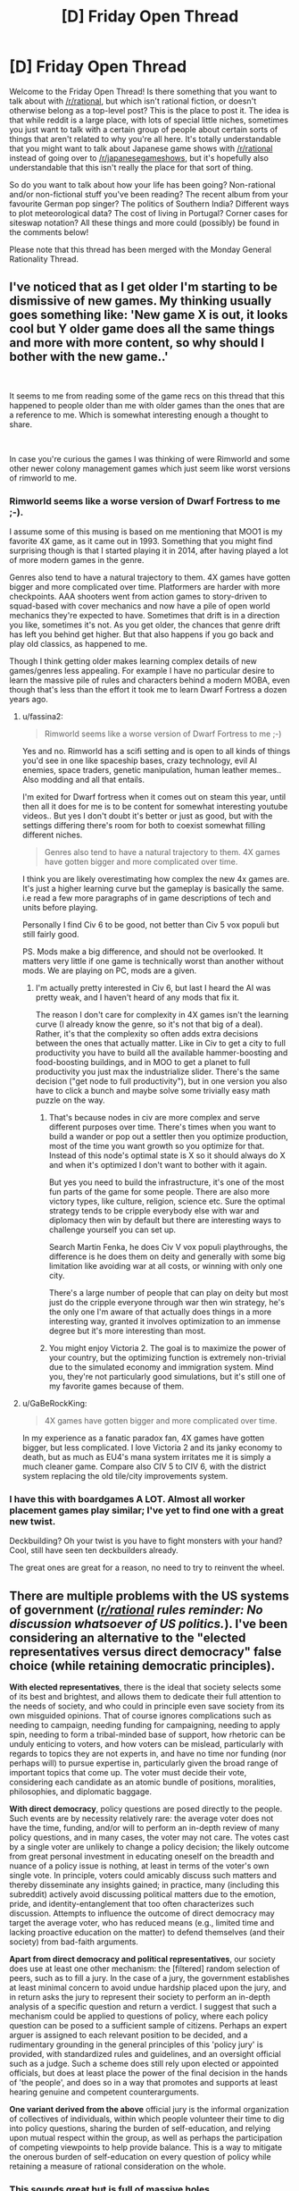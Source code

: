 #+TITLE: [D] Friday Open Thread

* [D] Friday Open Thread
:PROPERTIES:
:Author: AutoModerator
:Score: 15
:DateUnix: 1593788742.0
:DateShort: 2020-Jul-03
:END:
Welcome to the Friday Open Thread! Is there something that you want to talk about with [[/r/rational]], but which isn't rational fiction, or doesn't otherwise belong as a top-level post? This is the place to post it. The idea is that while reddit is a large place, with lots of special little niches, sometimes you just want to talk with a certain group of people about certain sorts of things that aren't related to why you're all here. It's totally understandable that you might want to talk about Japanese game shows with [[/r/rational]] instead of going over to [[/r/japanesegameshows]], but it's hopefully also understandable that this isn't really the place for that sort of thing.

So do you want to talk about how your life has been going? Non-rational and/or non-fictional stuff you've been reading? The recent album from your favourite German pop singer? The politics of Southern India? Different ways to plot meteorological data? The cost of living in Portugal? Corner cases for siteswap notation? All these things and more could (possibly) be found in the comments below!

Please note that this thread has been merged with the Monday General Rationality Thread.


** I've noticed that as I get older I'm starting to be dismissive of new games. My thinking usually goes something like: 'New game X is out, it looks cool but Y older game does all the same things and more with more content, so why should I bother with the new game..'

​

It seems to me from reading some of the game recs on this thread that this happened to people older than me with older games than the ones that are a reference to me. Which is somewhat interesting enough a thought to share.

​

In case you're curious the games I was thinking of were Rimworld and some other newer colony management games which just seem like worst versions of rimworld to me.
:PROPERTIES:
:Author: fassina2
:Score: 11
:DateUnix: 1593815612.0
:DateShort: 2020-Jul-04
:END:

*** Rimworld seems like a worse version of Dwarf Fortress to me ;-).

I assume some of this musing is based on me mentioning that MOO1 is my favorite 4X game, as it came out in 1993. Something that you might find surprising though is that I started playing it in 2014, after having played a lot of more modern games in the genre.

Genres also tend to have a natural trajectory to them. 4X games have gotten bigger and more complicated over time. Platformers are harder with more checkpoints. AAA shooters went from action games to story-driven to squad-based with cover mechanics and now have a pile of open world mechanics they're expected to have. Sometimes that drift is in a direction you like, sometimes it's not. As you get older, the chances that genre drift has left you behind get higher. But that also happens if you go back and play old classics, as happened to me.

Though I think getting older makes learning complex details of new games/genres less appealing. For example I have no particular desire to learn the massive pile of rules and characters behind a modern MOBA, even though that's less than the effort it took me to learn Dwarf Fortress a dozen years ago.
:PROPERTIES:
:Author: jtolmar
:Score: 7
:DateUnix: 1593826527.0
:DateShort: 2020-Jul-04
:END:

**** u/fassina2:
#+begin_quote
  Rimworld seems like a worse version of Dwarf Fortress to me ;-)
#+end_quote

Yes and no. Rimworld has a scifi setting and is open to all kinds of things you'd see in one like spaceship bases, crazy technology, evil AI enemies, space traders, genetic manipulation, human leather memes.. Also modding and all that entails.

I'm exited for Dwarf fortress when it comes out on steam this year, until then all it does for me is to be content for somewhat interesting youtube videos.. But yes I don't doubt it's better or just as good, but with the settings differing there's room for both to coexist somewhat filling different niches.

#+begin_quote
  Genres also tend to have a natural trajectory to them. 4X games have gotten bigger and more complicated over time.
#+end_quote

I think you are likely overestimating how complex the new 4x games are. It's just a higher learning curve but the gameplay is basically the same. i.e read a few more paragraphs of in game descriptions of tech and units before playing.

Personally I find Civ 6 to be good, not better than Civ 5 vox populi but still fairly good.

PS. Mods make a big difference, and should not be overlooked. It matters very little if one game is technically worst than another without mods. We are playing on PC, mods are a given.
:PROPERTIES:
:Author: fassina2
:Score: 4
:DateUnix: 1593827987.0
:DateShort: 2020-Jul-04
:END:

***** I'm actually pretty interested in Civ 6, but last I heard the AI was pretty weak, and I haven't heard of any mods that fix it.

The reason I don't care for complexity in 4X games isn't the learning curve (I already know the genre, so it's not that big of a deal). Rather, it's that the complexity so often adds extra decisions between the ones that actually matter. Like in Civ to get a city to full productivity you have to build all the available hammer-boosting and food-boosting buildings, and in MOO to get a planet to full productivity you just max the industrialize slider. There's the same decision ("get node to full productivity"), but in one version you also have to click a bunch and maybe solve some trivially easy math puzzle on the way.
:PROPERTIES:
:Author: jtolmar
:Score: 2
:DateUnix: 1593829044.0
:DateShort: 2020-Jul-04
:END:

****** That's because nodes in civ are more complex and serve different purposes over time. There's times when you want to build a wander or pop out a settler then you optimize production, most of the time you want growth so you optimize for that. Instead of this node's optimal state is X so it should always do X and when it's optimized I don't want to bother with it again.

But yes you need to build the infrastructure, it's one of the most fun parts of the game for some people. There are also more victory types, like culture, religion, science etc. Sure the optimal strategy tends to be cripple everybody else with war and diplomacy then win by default but there are interesting ways to challenge yourself you can set up.

Search Martin Fenka, he does Civ V vox populi playthroughs, the difference is he does them on deity and generally with some big limitation like avoiding war at all costs, or winning with only one city.

There's a large number of people that can play on deity but most just do the cripple everyone through war then win strategy, he's the only one I'm aware of that actually does things in a more interesting way, granted it involves optimization to an immense degree but it's more interesting than most.
:PROPERTIES:
:Author: fassina2
:Score: 2
:DateUnix: 1593830063.0
:DateShort: 2020-Jul-04
:END:


****** You might enjoy Victoria 2. The goal is to maximize the power of your country, but the optimizing function is extremely non-trivial due to the simulated economy and immigration system. Mind you, they're not particularly good simulations, but it's still one of my favorite games because of them.
:PROPERTIES:
:Author: GaBeRockKing
:Score: 1
:DateUnix: 1593992499.0
:DateShort: 2020-Jul-06
:END:


**** u/GaBeRockKing:
#+begin_quote
  4X games have gotten bigger and more complicated over time.
#+end_quote

In my experience as a fanatic paradox fan, 4X games have gotten bigger, but less complicated. I love Victoria 2 and its janky economy to death, but as much as EU4's mana system irritates me it is simply a much cleaner game. Compare also CIV 5 to CIV 6, with the district system replacing the old tile/city improvements system.
:PROPERTIES:
:Author: GaBeRockKing
:Score: 3
:DateUnix: 1593992412.0
:DateShort: 2020-Jul-06
:END:


*** I have this with boardgames A LOT. Almost all worker placement games play similar; I've yet to find one with a great new twist.

Deckbuilding? Oh your twist is you have to fight monsters with your hand? Cool, still have seen ten deckbuilders already.

The great ones are great for a reason, no need to try to reinvent the wheel.
:PROPERTIES:
:Author: SvalbardCaretaker
:Score: 6
:DateUnix: 1593849242.0
:DateShort: 2020-Jul-04
:END:


** There are multiple problems with the US systems of government (/[[/r/rational][r/rational]] rules reminder: No discussion whatsoever of US politics./). I've been considering an alternative to the "elected representatives versus direct democracy" false choice (while retaining democratic principles).

*With elected representatives*, there is the ideal that society selects some of its best and brightest, and allows them to dedicate their full attention to the needs of society, and who could in principle even save society from its own misguided opinions. That of course ignores complications such as needing to campaign, needing funding for campaigning, needing to apply spin, needing to form a tribal-minded base of support, how rhetoric can be unduly enticing to voters, and how voters can be mislead, particularly with regards to topics they are not experts in, and have no time nor funding (nor perhaps will) to pursue expertise in, particularly given the broad range of important topics that come up. The voter must decide their vote, considering each candidate as an atomic bundle of positions, moralities, philosophies, and diplomatic baggage.

*With direct democracy*, policy questions are posed directly to the people. Such events are by necessity relatively rare: the average voter does not have the time, funding, and/or will to perform an in-depth review of many policy questions, and in many cases, the voter may not care. The votes cast by a single voter are unlikely to change a policy decision; the likely outcome from great personal investment in educating oneself on the breadth and nuance of a policy issue is nothing, at least in terms of the voter's own single vote. In principle, voters could amicably discuss such matters and thereby disseminate any insights gained; in practice, many (including this subreddit) actively avoid discussing political matters due to the emotion, pride, and identity-entanglement that too often characterizes such discussion. Attempts to influence the outcome of direct democracy may target the average voter, who has reduced means (e.g., limited time and lacking proactive education on the matter) to defend themselves (and their society) from bad-faith arguments.

*Apart from direct democracy and political representatives*, our society does use at least one other mechanism: the [filtered] random selection of peers, such as to fill a jury. In the case of a jury, the government establishes at least minimal concern to avoid undue hardship placed upon the jury, and in return asks the jury to represent their society to perform an in-depth analysis of a specific question and return a verdict. I suggest that such a mechanism could be applied to questions of policy, where each policy question can be posed to a sufficient sample of citizens. Perhaps an expert arguer is assigned to each relevant position to be decided, and a rudimentary grounding in the general principles of this 'policy jury' is provided, with standardized rules and guidelines, and an oversight official such as a judge. Such a scheme does still rely upon elected or appointed officials, but does at least place the power of the final decision in the hands of 'the people', and does so in a way that promotes and supports at least hearing genuine and competent counterarguments.

*One variant derived from the above* official jury is the informal organization of collectives of individuals, within which people volunteer their time to dig into policy questions, sharing the burden of self-education, and relying upon mutual respect within the group, as well as perhaps the participation of competing viewpoints to help provide balance. This is a way to mitigate the onerous burden of self-education on every question of policy while retaining a measure of rational consideration on the whole.
:PROPERTIES:
:Author: mainaki
:Score: 6
:DateUnix: 1593796549.0
:DateShort: 2020-Jul-03
:END:

*** This sounds great but is full of massive holes.

1. The biggest problem is who decides what the issues are and how to frame them. That takes expertise, and without representation there is no check on their power. You wave away framing issues even though a massive amount of our political computing power goes to this and exactly this problem.
2. Who appoints the issue judge? Who assigns the "expert arguer?" Is the effectiveness of these experts measured? By who? If your answer is "by computers," that just gives enormous power to the people who write the algorithms.
3. You're assuming jury selection is fair. Juries lay both harsher criminal penalties than judges, and generally less concerned with issues of rights.
4. Random selection means that inevitably some issues will wind up with vastly irregular views on issues. For instance, it's entirely possible that a group tasked with overseeing our nations infrastructure could fill with train fanatics who decided to end highways.
5. Who safeguards the system to prevent from tampering?
6. Some issues are impossible for the vast majority of non-specialists to research. How many people understand the difference between Neo-Keynesian Economics, MMT, and Supply Side?

Even if all the mechanisms worked out right, without people seizing power (which it wouldn't) all the money and influence would just move to the fourth estate.

​

Variant: Having voluntary issue selection means that only fanatics and people with a financial stake in each issue will engage with the issue. Think the SLS rocket. (This is how congressional committees work.)
:PROPERTIES:
:Author: somerando11
:Score: 8
:DateUnix: 1593818383.0
:DateShort: 2020-Jul-04
:END:


*** I don't actually think any of the issues in the current system are solved through the adoption of a policy jury. Either the jury is truly random, in which case you end up with roughly the same result as you would have in a direct democracy, or the filtering ends up becoming a political question that dominates the eventual outcome. I think the latter is most likely. You'd simply see a new version of the concept of [[https://en.wikipedia.org/wiki/Regulatory_capture][regulatory capture]] occur with these juries.

Additionally, I would argue that our current system is fairly close to a jury system in some regards, and that that is the reason for some of it's flaws. Essentially, members of congress often don't have the time or inclination to become experts themselves, so they are instead governed by the position relevant stakeholders bring to them. Naturally, corporations and other organized entities have an outsized capacity to bring coherent ideas to congresspeople in format that they can easily implement (up to corporations literally writing the legislation that will be implemented to regulate them). A policy jury would fall afoul of the same problem, where the corporations with the biggest stake in the issue would exercise significant control over the outcome by consulting for the people ostensibly making the decisions.
:PROPERTIES:
:Author: ExiledQuixoticMage
:Score: 6
:DateUnix: 1593805625.0
:DateShort: 2020-Jul-04
:END:

**** I think there are two key differences.

1. A truly random policy jury can focus (is focused) on the specific issue in a way that a full-direct-democracy voter does not. We do no decide court verdicts based upon popular opinion, even in well-known cases. Take for example, the McDonald's 'hot coffee' suit, where McDonalds spent money on a propaganda campaign to the point where some people believe the lawsuit was frivolous, when in fact it was a case of severe and permanent bodily harm that came after multiple warnings about the literally hazardous temperature of the coffee that was being served, and a refusal on McDonald's part to settle for even the mere medical costs.
2. Another issue I have with the current state of US government is how money is allowed to flow into political campaigns. Corporations are treated as individuals, and money can by speech, so corporations can for example contribute to organizations to buy ads in support not of candidates but of positions espoused by candidates. These groups are disallowed from coordinating with campaigns, but it is my position that such large sums of money would not be put out there if they did not have an effect on our democracy. There are of course other issues (and rules, effective or not) with campaign donations, solicitations, gifts of jobs, or other favors or favorable trades. I will not pass judgement here on this, but I will bring it up as an example: there were concerns that speaking fees given to a politician may have been a form of transfer of wealth; or at least that there is the potential for the abuse of such a system. Or, setting aside the question of whether politicians can be corrupted in such ways, there is the point again that contributions (etc) would not be made if they had no effect: It is possible to corrupt a political system without corrupting or even influencing any single politician or official, by causing favorable individuals to hold power.

That said, yes, there are holes in the policy jury scheme, including extortion, bribery, blackmail, broad propaganda campaigns, specific propaganda campaigns, propaganda intended to inoculate potential jury members in advance against rational argument (e.g., steeping in emotion, and glorifying pre-commitment, faith in one's position, cynicism, etc). This is countered (to the extent achievable) by whatever appropriate safeguards and watchdogs are applied, along with the exposure of the jury to the specific 'expert arguers' assigned to argue each position -- much like a jury trial with a prosecution and defense representation (with, ideally, an impartial judge presiding).
:PROPERTIES:
:Author: mainaki
:Score: 1
:DateUnix: 1593809543.0
:DateShort: 2020-Jul-04
:END:


*** An optimal government system would heavily weigh long term optimization over short term gains. I don't think most people are capable of thinking in that manner.

​

What we'd likely see is something akin to what we already have, with policy heavily focusing on short term gains, but instead of it being caused by the need for re election it'd be caused by the natural human tendencies to focus on the short term at the cost of the long term.

​

There are humans capable of this kind of thinking, but they are not the majority or even a significant percentage of the population. Which means most democratic systems will tend to be sub optimal.

​

What we need is something better, probably AI and algorithms with heavy human oversight rather than relying on our flawed brains.
:PROPERTIES:
:Author: fassina2
:Score: 4
:DateUnix: 1593811980.0
:DateShort: 2020-Jul-04
:END:

**** The opposite thought had occurred to me. I suspected specialized AI (or other productivity technology) would increasingly encroach upon jobs currently performed by humans. This could in principle lead to continued growth of "the economy", while employing fewer people. That frees up humans to pursue or be employed in civic duties such as education and self-governance. There might be some marriage of concepts like universal basic income, jobs programs, and mandatory service -- all pointing in the direction of civic service. The policy jury concept along this broader notion of 'civic service' is intended to raise the bar for human thought, both generally, and in specific application within these juries. However, I could only speculate about its effectiveness. And, granted, you could push for more civic education without the juries.

I'm not sure that current AI is ready to be thrown at the problem of governance, except perhaps in very narrow, well-defined roles. Hypothetically, if you have a friendly and capable AI-based government, it is presumed or even defined to be superior to a human-based government system. But I would have concerns about the philosophical and ethical alignment of a dominant AI entity. Not leastwise, there are multiple world leaders who I would not like to see defining objectives for a powerful AI.
:PROPERTIES:
:Author: mainaki
:Score: 1
:DateUnix: 1593818675.0
:DateShort: 2020-Jul-04
:END:

***** It doesn't need to be a proper AI, just an algorithm to sort policies that gets built upon over time.

​

For instance, we input potential policies with weights given to them based on several factors like short and long term benefits, cost, effectiveness, difficulty to apply and enact etc. We employ capable individuals to rate these factors for each policy and they all input their own numbers that end up averaged out when imputed into the program.

​

Then the program sorts the most optimal potential policies in order based on the weights we set for each of those factors.

​

With that we have policies we can enact in optimal order that are weighted upon and account for several factors we deem important without needing any tribal or emotional involvement on our part and avoid a lot of the problems we currently face.
:PROPERTIES:
:Author: fassina2
:Score: 0
:DateUnix: 1593820414.0
:DateShort: 2020-Jul-04
:END:

****** That requires a lot of trust in the people determining the weights, and personally I don't trust that we can't accurately measure or predict the positive effect of social policies.

I could see a corporation/start-up trying this method out though.
:PROPERTIES:
:Score: 2
:DateUnix: 1593830111.0
:DateShort: 2020-Jul-04
:END:

******* u/fassina2:
#+begin_quote
  That requires a lot of trust in the people determining the weights, and personally I don't trust that we can't accurately measure or predict the positive effect of social policies.
#+end_quote

The problems you state apply to our current system equally, mine just avoids other issues. Also most things can be measured, simulations can be run, and nothing is 100% accurate.

What we can do is make things better gradually, pretty much everybody agrees that the tribalism and short term focus are big issues. If we can fix those that's already a huge step forward.

There's no way of avoiding the trust issue either, you can move it around but it will never go away without removing humans from the process entirely.
:PROPERTIES:
:Author: fassina2
:Score: 1
:DateUnix: 1593831123.0
:DateShort: 2020-Jul-04
:END:


*** There actually exists an organization based on the "political jury" principle. [[https://www.newdemocracy.com.au/principles/]]

A jury seems great at addressing tough problems that require unpopular decisions (like raising taxes). They don't have to worry about being reelected.
:PROPERTIES:
:Author: Silphendio
:Score: 3
:DateUnix: 1593837206.0
:DateShort: 2020-Jul-04
:END:

**** u/mainaki:
#+begin_quote
  We will operate a deliberative process with approximately 50 randomly-selected members of the community who will meet 6 times between August and November to produce recommendations that will be handed unedited to the Lord Mayor for a direct response.

  Invitations have been sent to 15,000 random households, as the City of Sydney seeks 50 everyday people to take part in a citizens' jury that will help shape the future of Sydney to 2050.

  The Foundation is often commissioned to assist governments and others on public engagement projects. We are fortunate and grateful to our clients for this revenue producing work. The projects are budgeted on a cost recovery basis [...] In most years, there is an operating shortfall, which is underwritten by an annual contribution (from The Anita and Luca Belgiorno-Nettis Family Foundation) ranging from $70,000 to $200,000.
#+end_quote

The random selection from a pool of those who respond to invitations does risk self-selection bias. But I find this model interesting particularly in that it appears to be actively operating, at least on a limited scale, even if only providing input to existing government in a non-binding capacity.
:PROPERTIES:
:Author: mainaki
:Score: 2
:DateUnix: 1593879366.0
:DateShort: 2020-Jul-04
:END:


*** You might find this site about 'Citizen's Assemblies' in the UK to be quite interesting: [[https://citizensassembly.co.uk/]]
:PROPERTIES:
:Author: DakeyrasWrites
:Score: 3
:DateUnix: 1594026360.0
:DateShort: 2020-Jul-06
:END:


*** I was actually playing with some similar ideas a few years ago! Specifically I was thinking about the difference between polls and direct democracy after the Brexit vote. If a poll can predict the result within an acceptable degree of accuracy, why not just do the poll? And what actually is the percent error on a referendum (would the extremely close Brexit vote have been different if it happened a day earlier or later)?

Decision by randomly sampled poll is quite similar to decision by jury. I didn't think of actually electing that jury into a working group and having them research until they could come up with policy, though (which is a very interesting idea btw). My thoughts at the time were more based on using permanent organizations of experts. I think I like your version better.

In case it's interesting to folks, the toy model I was thinking of four years ago was to divide political questions into two categories - values judgements and policy questions. Values judgements (how much inequality is allowable? retribution vs crime reduction? whose rights get protected?) are determined by routine random poll (conducting and communicating the results of polls is one of the branches of government). The goal of policy is to produce outcomes according to these values. The policy branch of the government produces pilot programs with measurable impacts, tries them, and expands the ones that succeed. Both are kept in check by the possibility of a vote of no confidence leading to a replacement of the leadership.
:PROPERTIES:
:Author: jtolmar
:Score: 2
:DateUnix: 1593799448.0
:DateShort: 2020-Jul-03
:END:


*** We have the resources now to use a hybrid system. For instance, we could do direct democracy through blockchain voting (starting up a new blockchain architecture every so often to prevent the calculation lag BTC now faces) for big picture direction questions like, "Do we go to war" or, "Do we invest heavily in anti-aging medical research." Then, we could have people with degrees in relevant fields be making decisions about how resources are distributed within their fields. Ideally, this means only experts are ever deciding important things like how best to handle climate change, and everyone else handles things which they are actually qualified to.
:PROPERTIES:
:Author: Frommerman
:Score: 2
:DateUnix: 1593800346.0
:DateShort: 2020-Jul-03
:END:

**** What problem does blockchain solve here?
:PROPERTIES:
:Author: jtolmar
:Score: 3
:DateUnix: 1593804228.0
:DateShort: 2020-Jul-03
:END:

***** If you use a physical token (embedded in an ID card, for instance) to distribute unique virtual objects which unlock voting, you could use existing technology and infrastructure to build a secure online voting system. You log in by swiping your card near any device with both bluetooth (I'm not sure if bluetooth is the best way to do this, but any similar short-range physical object scanning tech would work) and internet connectivity, and the only way to "steal" your token is by stealing your ID card. Laws prohibiting any other system from using the physical token to verify identity would minimize the economic risks of identity theft through such a system, as all you would lose is your votes (which could be handled through existing anti-voter fraud mechanisms). It wouldn't be worth it to try such fraud en-masse because you would need to steal so many physical tokens to make it happen. Someone could hypothetically hijack the physical token production facility, but if that happens your democracy has far deeper problems anyway.

Blockchain is used as an example of a system which is self-auditing and creates unique digital objects which cannot be cracked even with NSA-level computing power (assuming they don't have any quantum computers, which I think is unlikely). The addition of physical tokens means there is exactly one object in the world which can unlock any given voter account, which must be physically stolen in order to steal the vote. I think that covers most of the major concerns with online voting.
:PROPERTIES:
:Author: Frommerman
:Score: 1
:DateUnix: 1593809079.0
:DateShort: 2020-Jul-04
:END:

****** Except that you get all those same advantages with public key signing, without needing the horrendously inefficient mining process. If you have a known set of trusted groups to issue an ID, you don't need the trustless nature of a blockchain.
:PROPERTIES:
:Author: MereInterest
:Score: 2
:DateUnix: 1593866343.0
:DateShort: 2020-Jul-04
:END:


**** I would not trust people at large to abstain from votes that they have not sufficiently studied. On the contrary, I would expect to find encouragement for laypeople to vote, with some bad-faith or simply confused argumentation be made to "rile up the base".

That is part of why I suggest conscripting some people at random onto the jury, and forcing the 'case' upon them for consideration, as a civic duty.
:PROPERTIES:
:Author: mainaki
:Score: 2
:DateUnix: 1593809968.0
:DateShort: 2020-Jul-04
:END:

***** I'm suggesting that the system directly prevents them from voting on issues they are not educated on. So if you pass some certified online courses it unlocks a few big-picture polls in the field. Once you get a degree, you notify the system and it unlocks more granular votes. Once you have some amount of time worked in a field, it unlocks more polls pertaining to that field. People with PHDs and time worked in the field unlock all votes in the field.

Assigning who should be allowed to vote on which issues such that as many people as possible are allowed to vote without compromising the quality of education and experience in the voter pool probably requires some level of AI, but it probably doesn't require AGI. Something capable of parsing natural languages could probably assign most questions reasonably accurately, understanding that with many different categories and levels of voting in such a system, just getting close to optimal poll distribution is going to be as good as being completely optimal. The whole point of voting is to make use of the incredible prediction and modeling engine that is human intuition, while averaging out the vast differences introduced by different people being different. So the system just tosses everything into rough buckets, and people get to harness the power of a well-educated prediction market to run their whole society.
:PROPERTIES:
:Author: Frommerman
:Score: 1
:DateUnix: 1593818489.0
:DateShort: 2020-Jul-04
:END:


** Just got in the Coursera NLP specialization and find it really interesting. Really enjoy the concept of machines being able to understand what we say. Currently on the [[https://www.coursera.org/learn/classification-vector-spaces-in-nlp][classification and vector spaces course]], struggling a little due to my lack of CS background but overall its an enjoyable experience. Anyone else here working on NLP and what are some fun projects you've made?

Also looking for a good sci fi series to read. What are some novels you've found epic?
:PROPERTIES:
:Author: FaustFuckRedditMods
:Score: 3
:DateUnix: 1593791134.0
:DateShort: 2020-Jul-03
:END:

*** The Quantum thief is the first book in a trilogy that makes accelerando look normal.

The Ancillary series are really good identity explorations in a bit of a space opera, with some really alien aliens in the last two.

Murderbot diaries would be overpriced for their length if it weren't for how often you will want to go back and re-read them. It's a great cross between someone seeing themselves as a underachieving curmudgeon and competence porn. Murderbot's (who is an artificial construct of biologicals and cybernetics we' would recognize as a person) attitude about human sexuality will be very refreshing for aces and their attitude towards emotions and their slow personal growth are also very refreshing.
:PROPERTIES:
:Author: Empiricist_or_not
:Score: 4
:DateUnix: 1593794702.0
:DateShort: 2020-Jul-03
:END:


*** Hitchhiker's guide to the galaxy.
:PROPERTIES:
:Author: appropriate-username
:Score: 1
:DateUnix: 1593794433.0
:DateShort: 2020-Jul-03
:END:


** Sort of rational but definitely unpopular, so, putting it here: I've completely given up on WtC. And it's because it's too rational.

What I mean is, it is too /self aware/ in it's rationality. My breaking point was a while back, some speech of Amaryllis's, after the clones thing, where... I don't even remember right now what she was talking about but it felt like the author was slapping me in the face with How Fucking Rational everything is.

I just /couldn't/ anymore.

I like rational just fine. I finished HPMOR. I like it when things make sense and people act like people and make sensible decisions and the progression of events is logical. I can't even put into words what it was with that scene or that story, and I know disliking WtC is like heresy here, so, sorry, I just really needed to get this off my chest.

I had a bad time and kind of snapped on something that has all the hallmarks of something I should be able to enjoy but can't anymore.

Just somebody please tell me if they ever manage to resurrect... Well, you know who.
:PROPERTIES:
:Author: bigbysemotivefinger
:Score: 9
:DateUnix: 1593840316.0
:DateShort: 2020-Jul-04
:END:

*** Your preferences are valid, but it seems odd to me that you'd find HPMOR /less/ obnoxiously rational than WtC. Maybe it's just my familiarity with the source material, but I found myself rolling my eyes every time EY would have a character take a jab at some aspect of canon he didn't find sufficiently rational, then explain his own rationalified version of it.
:PROPERTIES:
:Author: TempAccountIgnorePls
:Score: 16
:DateUnix: 1593863006.0
:DateShort: 2020-Jul-04
:END:

**** I mean, are there /really/ more than maybe like 5 jabs at canon in the entire 660,000 words, though? There's Rowling's bad math with the galleons and sickles and knuts, there's the Half-Blood Prince bathroom scene, an argument could be made for the changes to Transfiguration being a jab... What else is a jab aimed specifically at canon? Hermione should've been in Ravenclaw? Voldemort is a cartoon villain? The Snitch breaks Quidditch?

I'm not trying to be argumentative here, I really am just genuinely curious.
:PROPERTIES:
:Author: ElizabethRobinThales
:Score: 8
:DateUnix: 1593885590.0
:DateShort: 2020-Jul-04
:END:

***** - In chapter 6 McGonagall says it's unusual and unhealthy for Harry to be as paranoid as he is. Harry's rejoinder about the planning fallacy includes several hypothetical catastrophes that actually happened in canon, including: death eaters attacking the school, students getting bitten, and Sirius Black escaping Azkaban. It's a joke about how none of the responsible adults in canon effectively prepared for or protected against those events.

- Chapter 7 makes a joke at canon!Harry's expense, since canon!Harry was nearly late due to not knowing where to find Platform 9^{3/4} : /Maybe this was the equivalent of an IQ test and the stupid kids couldn't become wizards. (And the amount of extra time you gave yourself would determine your Conscientiousness, which was the second most important factor in scholarly success.)/

- In chapter 14 Harry has a rational response to learning about the existence of the Chamber of Secrets which directly pokes fun at the kids' actions in canon: /"It's obvious if you're not a Gryffindor," Harry said kindly./

- Same scene in chapter 14, Harry casts shade on the illogical way house points are awarded in canon: /Harry shook his head again. "It's not fair to the other children if I earn lots of points for grownup things that I can be part of and they can't."/

- In chapter 39 Harry makes fun of canon Dumbledore's 'wise' talks: /Well, sounding wise wasn't difficult. It was a lot easier than being intelligent, actually, since you didn't have to say anything surprising or come up with any new insights. You just let your brain's pattern-matching software complete the cliche, using whatever Deep Wisdom you'd stored previously./ (I've seen people interpret that whole discussion of deathism as insulting canon.)

- In chapter 63 an unnamed character points out the absurdity of the Molly/Bellatrix duel in canon: /Ron Weasley said loudly, “Get in line, you lot, I got an owl from Mum this morning, she says to tell everyone she's called dibs” and someone said “ Molly Weasley against Bellatrix Black? Who does she even think she's kidding -”/

- In chapter 74 Harry insults the intelligence of canon!Harry for trying to steal from the restricted section of the library: /He had decided some time ago against trying to sneak into the Restricted Section of the Hogwarts library, for much the same reason he'd decided a year earlier not to look up how to make explosives out of common household materials. Harry prided himself on at least having more sense than people thought he did./

- Chapter 84 casts shade on canon!Dumbledore's claim that talking about trauma in the immediate aftermath is therapeutically beneficial.

- Chapter 100 makes fun of canon!Harry's response to learning about the 'side effects' of drinking unicorn blood: Canon: /“But who'd be that desperate?” he wondered aloud. “If you're going to be cursed forever, death's better, isn't it?”/ HPMOR:/“Side effects? Side effects? What kind of side effect is medically worse than DEATH?”/

- Also in chapter 100, Harry points out the absurdity of hiring Hagrid to teach Care of Magical Creatures.

- Chapter 107-109 makes fun of the canon obstacles protecting the Philosopher's Stone. For example: /"Nope," Harry said after skimming the parchment. "Testing whether the entrant can solve a ridiculously straightforward logic puzzle about the order of the ingredients is still not a challenge that behaves differently for authorized and unauthorized personnel."/
:PROPERTIES:
:Author: chiruochiba
:Score: 10
:DateUnix: 1594073553.0
:DateShort: 2020-Jul-07
:END:

****** You missed my favorite one--"In what universe could Hermione possibly not have been sorted into Ravenclaw?"
:PROPERTIES:
:Author: LazarusRises
:Score: 2
:DateUnix: 1594314190.0
:DateShort: 2020-Jul-09
:END:

******* I left that one out of my list because ElizabethRobinThales had already mentioned it.
:PROPERTIES:
:Author: chiruochiba
:Score: 2
:DateUnix: 1594315299.0
:DateShort: 2020-Jul-09
:END:


****** That was very thorough, thank you. To be fair, it's been a little while since the last time I read HPMOR, and far longer still since I've read canon.

Still though, my point was that - to me - the jabs seem infrequent enough that they really shouldn't be an issue. We've got 18 or 19 in this thread. But I said /like/ 5 jabs. Even if there's like 20 jabs, 20 things is like 5 things in relation to the /thousands/ of things HPMOR contains.

If there's five thousand things in HPMOR, then if 5 of those things are jabs then one out of every 1000 things is a jab and if 20 of those things are jabs then one out of every 250 things is a jab. Saying "every time EY would have a character take a jab at some aspect of canon" feels like it's talking as if one out of every 10 things is a jab (like in the Marvel movies (which I like just fine btw, I'm not dissing Marvel) the average interval between jokes is like 70 seconds).

If it takes like 30 or 40 hours to read HPMOR, and if there's like 20 jabs, then there's a jab like once every two hours. Maybe it's that the jabs are more frequent in earlier chapters so they seem like a bigger part of the story than they actually are. Maybe something like a jab every 20 minutes in the first few chapters, then the next dozen or two a jab every 45 minutes, then the rest of the book a jab every 4 hours. You can read an entire 300 page book in like 4 hours. There's like 60,000 words between chapters 74 and 84, that's over three hours.

Idk, I just think it really shouldn't be seen as a big deal, especially when it could be coherently argued that a lot of (possibly most of or all of) the jabs are mostly (possibly entirely) valid ¯\_(ツ)_/¯
:PROPERTIES:
:Author: ElizabethRobinThales
:Score: 1
:DateUnix: 1594079054.0
:DateShort: 2020-Jul-07
:END:

******* I don't think the proportion of jabs to non-jabs is relevant in this case. People don't typically engage in high level analysis when forming their opinion of something; what matters to them is usually a more nebulous and subjective 'general feeling' or 'overall impression'. For many people, even a small proportion would leave too strong of an impression that taints their overall enjoyment of the story.

For myself, I never found the 'jabs' offensive because I see them as in-jokes: EY is a member of the Harry Potter fanfiction community, and in my mind that membership grants him license to poke fun at bits of the fandom without coming across as mean spirited.
:PROPERTIES:
:Author: chiruochiba
:Score: 8
:DateUnix: 1594079927.0
:DateShort: 2020-Jul-07
:END:


***** Shitting on Ron is another
:PROPERTIES:
:Author: ketura
:Score: 7
:DateUnix: 1593985446.0
:DateShort: 2020-Jul-06
:END:

****** u/ElizabethRobinThales:
#+begin_quote
  [[https://www.reddit.com/r/rational/comments/afi8r7/do_you_think_this_community_is_a_bit_snobby/ee0neqa/][/Harry/ doesn't see a reason for Ron to exist. He exists in Hermione's universe just fine, and also in Ch. 88. And from a Doylist perspective, HPMOR should always be considered set against the universe of Harry Potter fanfic rather than the originals, and for the characters themselves to be struggling against the fate that HP fanfic tries to assign them.]]
#+end_quote

So I think an argument could be made that Harry's attitude towards Ron doesn't count as a jab at canon.
:PROPERTIES:
:Author: ElizabethRobinThales
:Score: 2
:DateUnix: 1593985948.0
:DateShort: 2020-Jul-06
:END:

******* And it's Quirrel/Harry who think the fifth year was being horribly stupid, so that can't possibly count as a jab at HBP then, can it.
:PROPERTIES:
:Author: ketura
:Score: 2
:DateUnix: 1593990620.0
:DateShort: 2020-Jul-06
:END:

******** I mean I did include that one in the jab list. An argument could probably be made that it doesn't count, but I think it does.

I don't feel like the Ron thing counts though. I could be convinced that it /does/ count, but right now I'm not convinced.
:PROPERTIES:
:Author: ElizabethRobinThales
:Score: 2
:DateUnix: 1593992442.0
:DateShort: 2020-Jul-06
:END:


****** Lemme see if I can find that comment...
:PROPERTIES:
:Author: ElizabethRobinThales
:Score: 1
:DateUnix: 1593985796.0
:DateShort: 2020-Jul-06
:END:


***** "YOU'RE GIVING ME A TIME MACHINE IN ORDER TO TREAT MY SLEEP DISORDER."
:PROPERTIES:
:Author: Wiron2
:Score: 8
:DateUnix: 1593987427.0
:DateShort: 2020-Jul-06
:END:

****** That one probably counts.
:PROPERTIES:
:Author: ElizabethRobinThales
:Score: 1
:DateUnix: 1593987954.0
:DateShort: 2020-Jul-06
:END:


** OKAY SO this is one of those anecdotes that requires a lot of setup and has very little payoff, which is great becuase it's basically how i communicate, so it'll not come as a surprise to anyone who has seen me around.

the scene: The Christmas Market, La Defense, Paris, France, late November 2019.

the background that got me here: I have just seen my now-LDR partner Mathieu for the last time before I return to Australia to live in the Real World. I spent about 45 minutes on the metro to get from central Paris to La Defense, crying quite a bit because it was a sad situation. I'd arranged to meet my other-now-LDR partner Jacques for lunch in La Defense, which is where he works. We had lunch at Chipotle, because vegan food + france is a non-starter. His lunch break was over and I decided to check out the aforementioned Christmas Market.

the story:

I was looking through the stalls trying to see if there was anything appropriately tacky for me to buy (there wasn't), when I found a stall selling vegan food (what!). It was a small and kind of crummy stall, the sort of thing you might find at markets here, but they were selling a sort of chickpea on bread concoction (which they called raclettes, in the traditional vegan style of naming something after something non-vegan which only serves to disappoint vegans and make non-vegans think vegans are delusional as to what non-vegan food tastes like). I want to impress upon you how much a vegan stall in a French market is an aberration. I wanted to buy their "raclettes", even if I knew they would taste like some sort of hummus analogue rather than the melted cheese they were implying. But I was full and they were expensive. But, like most of the other stalls, they sold mulled wine!

I don't drink alcohol. Ever. It's just not my thing. But I'm texting Jacques about this, and he's responding to me regularly. I had also texted Mathieu but he was in a meeting at work or something so he hadn't responded.

Jacques said to me, "mulled wine isn't alcoholic! we give it to children!"

So I bought the mulled wine, thinking I'd have a nice warm beverage treat and support the vegan stall with my money (four euro, IIRC). Plus I described it to Jacques so he could try it out for lunch one day (he hates cheese in all forms, once again proving that the Alsace region his genetic heritage hails from is actually rightfully German), but I was convinced that their attempt at replicating it would fall flat enough that he could eat it (plus, he was a fan of hummus, so a warm hummus sandwich was the sort of thing that would go down well). Aside: he said it tasted terrible, but not because it tasted like cheese, but just because it was bad in general.

I start drinking the mulled wine. It's nice and warm and spicy, but I can tell it's alcoholic because it has that sharp, alcohol taste. I can feel it start to go to my head. I text Jacques and ask him if he's sure it's non alcoholic. I text my polycule group chat and explain that I'm drinking mulled wine and Jacques told me it wasn't alcoholic. I text Mathieu, who is a fellow vegan teetoler and will thus completely understand my drive to support a vegan business while not drinking alcohol, and tell him I bought the mulled wine but I'm worried it's alcoholic, but it can't be because Jacques said they give it to children.

I get a text message from Kaylee, my husband's girlfriend, saying "yeah nah mulled wine is alcoholic", and her partner Bradley chimes in, "yes, definitely alcoholic".

Mathieu texts me back, his meeting over, and says "yeah, it's alcoholic. we do give it to children but it's alcoholic"

Jacques texts me back, "I've talked to my coworkers and yes it's alcoholic"

The stubborn stingy person I am, I keep drinking it. It's warm and I'm cold. I paid four euro for it and I'm not going to waste it.

So that is how I end up tipsy as fuck wandering around the La Defense train station, which actually worked out well because it completely distracted me from the fact that I was miserable about saying goodbye to Mathieu.

[on the off-chance that couteaubleau, who has briefly met Jacques but not Mathieu, reads this, names have been changed]
:PROPERTIES:
:Author: MagicWeasel
:Score: 6
:DateUnix: 1593820725.0
:DateShort: 2020-Jul-04
:END:

*** So are you a teetotaler because you thought you didn't like any alcohol but now you do?

I'm often surprised by how many vegans also don't drink alcohol, since it doesn't seem like there's a reason for crossover
:PROPERTIES:
:Author: sohois
:Score: 5
:DateUnix: 1593850220.0
:DateShort: 2020-Jul-04
:END:

**** I'm a teetotaller because my parents, particularly my mother, use it in a way that's unhealthy and I don't want myself to go there.

I didn't really enjoy the taste of the drink, it was just warm.

I think the vegan-teetotaller crossover is not as big as you think, in dating it's really hard to find vegan men who don't drink and/or don't use marijuana (I avoid the devil's lettuce for the same reasons as alcohol). Like, in fact, I liked Mathieu on OKC because he was marked as vegan and non-drinker and I liked Jacques partly because his profile was a "greatest hits" of [[/r/rational]] and partly because he'd marked himself as a non-drinker (turns out much like cheese he just doesn't enjoy the taste of alcohol).

But it's probably all borne from the same "healthy living" effect that causes the crossover with gluten free.
:PROPERTIES:
:Author: MagicWeasel
:Score: 7
:DateUnix: 1593854971.0
:DateShort: 2020-Jul-04
:END:


** In the story I'm currently writing, I have an odd urge to try to crowbar in some mention of how the numbers 1.41378245 and -0.897371411 have something in common; and how they inexorably lead to the number 0.943635485+0.218233871i. ... Assuming I got the math right. (My initial estimates were that they were somewhere around 1.4, -0.9, and 0.9+0.2i, so I'm reasonably confident I haven't gone /too/ far wrong.)

If you look at a [[https://www.researchgate.net/figure/Binet-Fibonacci-Curve_fig6_318785379][picture]] of the Binet-Fibonacci curve, it's where the loop crosses the spiral; the 1.413th and -8.987th Fibonacci numbers are both 0.943+0.218i. I have absolutely no idea what use these numbers are, but I haven't been able to find anyone else on the internet who's ever mentioned it.
:PROPERTIES:
:Author: DataPacRat
:Score: 4
:DateUnix: 1593790535.0
:DateShort: 2020-Jul-03
:END:

*** If the numbers are suitably irrational it might make a good seed for a encryption key useful between copies and put on a sticker to point out what math is being used. I'll have to read up on the Binet-Fibonacci curve I'm not familiar with it.
:PROPERTIES:
:Author: Empiricist_or_not
:Score: 5
:DateUnix: 1593791474.0
:DateShort: 2020-Jul-03
:END:

**** I'm reasonably confident they're irrational, given the formulas I've been toying with. But my math chops aren't quite good enough to figure out how to work out any of the three numbers to arbitrary precision; I had to do some manual trial-and-error calculating to narrow the ranges they fell into, and just kept at that until my calculator ran out of digits. (I had some insomnia last night, and it seemed more worthwhile than just trying to count sheep.)

For the spiral, you might get some decent initial insight out of [[https://www.youtube.com/watch?v=ghxQA3vvhsk][this video]].
:PROPERTIES:
:Author: DataPacRat
:Score: 1
:DateUnix: 1593792473.0
:DateShort: 2020-Jul-03
:END:


*** u/ulyssessword:
#+begin_quote
  1.41378245 and -0.897371411
#+end_quote

Are you sure it's not 1.41421 = sqrt(2) and -0.894427 = -2/sqrt(5)? Your decimal values are only different by 0.1%, and those are some pretty simple and common values.
:PROPERTIES:
:Author: ulyssessword
:Score: 2
:DateUnix: 1593794111.0
:DateShort: 2020-Jul-03
:END:

**** Quite sure; I actually expected them to be that simple myself. :)

I just doublechecked with WolframAlpha's Mathematica, and sqrt(2) would lead to 0.943510+0.218270i ; while -2/sqrt(5) would lead to 0.941078+0.223949i. They just don't quite match up.

(Mind you, for story-plot purposes, they might make for a dandy pair of false leads, if I can drop some initial hints of only two digits of accuracy...)
:PROPERTIES:
:Author: DataPacRat
:Score: 3
:DateUnix: 1593795033.0
:DateShort: 2020-Jul-03
:END:

***** Ugh, that's an annoying false lead. I'm probably not good enough at complex numbers, but I'll try solving it symbolically in the next day or two.
:PROPERTIES:
:Author: ulyssessword
:Score: 1
:DateUnix: 1593795650.0
:DateShort: 2020-Jul-03
:END:

****** If I've got my algebra right, the simplest form of the formula in question is

(phi)^{a} - (-phi)^{-a} = (phi)^{b} - (-phi)^{-b} , where a and b are non-integer reals.

I'm not sure if that's of any help, but I hope you have fun poking around at it. :)
:PROPERTIES:
:Author: DataPacRat
:Score: 1
:DateUnix: 1593798139.0
:DateShort: 2020-Jul-03
:END:

******* I managed to get it to a system of two equations with two unknowns by trying to find the real and imaginary parts separately, but I'm away from a (good) calculator. I got:

Sin (pi b)/sin (pi a) = phi^{b}/phi^{a}

And

Phi^{a+b} - phi^{2b} = phi^{b-a}cos (pi a) - cos (pi b)
:PROPERTIES:
:Author: ulyssessword
:Score: 2
:DateUnix: 1593873417.0
:DateShort: 2020-Jul-04
:END:


*** Arthur C Clarke in one of his Rama books has a character use a specific series of numbers as nuclear warhead security code. Goes in quite a lot of detail on that, namely 41.
:PROPERTIES:
:Author: SvalbardCaretaker
:Score: 1
:DateUnix: 1593814434.0
:DateShort: 2020-Jul-04
:END:


** Does anyone here play 4X strategy games? I'm looking for a new one. My favorite is the original Master Of Orion for how streamlined it is - I tried going back to Civ after and the whole game feels like dull micromanagement by comparison. But I'm finally wearing MOO out after a couple hundred hours played, so something new would be nice.

--------------

Bit of a stretch to ask here, but if anyone has any recommendations for far-left humor forums, I could use a new one. I didn't realize just how much of my ability to cope with the state of US politics was based on having CTH around, but they're gone now so a lot of things are catching up to me that used to slide off my back.

--------------

Finally, I'd like to recommend [[https://acoup.blog/][A Collection Of Unmitigated Pedantry]], a historian's look at media depictions of medieval and ancient Europe. He has a "resources for worldbuilders" index that would be of interest to a lot of folks here, but it's also just a really comfortable introduction to some concepts in the study of history that a lot of pop-history misses out on. Tons of fascinating stuff in there.

(I'll repost in the main rec thread but I forgot last week.)
:PROPERTIES:
:Author: jtolmar
:Score: 3
:DateUnix: 1593795872.0
:DateShort: 2020-Jul-03
:END:

*** u/megazver:
#+begin_quote
  4X
#+end_quote

Which ones have you played?

#+begin_quote
  left forum
#+end_quote

Try [[https://breadnroses.net/]] maybe? From what I've heard it might be what you're looking for. (Although I'm not sure if it's your exact flavor of far left or if it's filled with people you want put against the wall.)
:PROPERTIES:
:Author: megazver
:Score: 4
:DateUnix: 1593797259.0
:DateShort: 2020-Jul-03
:END:

**** u/jtolmar:
#+begin_quote
  4x
#+end_quote

I have played: Civ 2, 3, 4. MOO1, MOO2 briefly. Dominus Galaxia. Star Drive. Certainly others that I'm forgetting.

#+begin_quote
  left forum
#+end_quote

Lol I don't want to put anyone up against the wall.

Is breadnroses invite/pay only? I don't see any threads.
:PROPERTIES:
:Author: jtolmar
:Score: 2
:DateUnix: 1593797918.0
:DateShort: 2020-Jul-03
:END:

***** u/megazver:
#+begin_quote
  I have played: Civ 2, 3, 4. MOO1, MOO2 briefly. Dominus Galaxia. Star Drive. Certainly others that I'm forgetting.
#+end_quote

Hmmm. I'm not a fan of Civ V & VI, tbh, so I won't recommend those. Endless Legend (fantasy) and Endless Space 2 aren't perfect, but they, along with Civ IV, is what I usually install when I get an itch to play a 4X game. They are definitely more complicated than MOO1, though.

On the lighter 4X end, I really like Civ Revolution, but it's only available on mobile and Nintendo DS (which is what I play it on.) Other 4X-lite-ish games that I like are Space Tyrant and Antihero.

#+begin_quote
  Is breadnroses invite/pay only? I don't see any threads.
#+end_quote

Yeah, I think. It went free a few ago because SomethingAwful almost imploded. I guess find someone who'll invite you? :)

But there will probably be a standalone forum set up for CTH refugees in a week or two.
:PROPERTIES:
:Author: megazver
:Score: 2
:DateUnix: 1593798935.0
:DateShort: 2020-Jul-03
:END:

****** I'll give Endless Legend a try! Apparently I already own it and never got around to it. Thanks!

If you like lighter 4X games (really more of a 3X game), I recommend [[https://krajzeg.itch.io/slipways][Slipways]]. And if you like that I recommend my own [[https://www.youtube.com/watch?v=LRJP0tie-30][Space Trains]].

#+begin_quote
  I guess find someone who'll invite you? :)
#+end_quote

I'd appreciate it. I'm curious, but it's hard to say whether I'd gel with a forum without being able to read any of their posts.

#+begin_quote
  But there will probably be a standalone forum set up for CTH refugees in a week or two.
#+end_quote

Yeah, I'm following along on that effort on their discord.
:PROPERTIES:
:Author: jtolmar
:Score: 3
:DateUnix: 1593799658.0
:DateShort: 2020-Jul-03
:END:


*** An interesting 4x game that is often overlooked is [[https://store.steampowered.com/app/261470/Distant_Worlds_Universe/][Distant Worlds: Universe]]. Looks like it's on sale right now, so it's totally worth it; I think part of the reason why it's not particularly well known is because it was almost never on sale when it came out.

What makes the game interesting is that it's a 4x game, but not turn-based; it's real-time with pause.

Also, your government will basically run itself (poorly) if left alone, so you can totally just run off and go explore the galaxy while directly controlling a single ship if you want to.

Edit: it's apparently been like six years since I played the game, and from looking at the recent reviews +there's a decent chance it won't run on Windows 10+ it may or may not run on Win10. It worked for me, but there's plenty of unhappy people in the reviews complaining that it doesn't work - so be ready to refund it if you buy it.

Double edit: since I have both Windows 10 and the game, I figured I might as well install it and see if it really doesn't work. Seems fine to me?
:PROPERTIES:
:Author: IICVX
:Score: 3
:DateUnix: 1593803403.0
:DateShort: 2020-Jul-03
:END:

**** Shame about it not working on Windows 10. Would be a pretty annoying hurdle if it also ran on Linux, but it doesn't, so I'm not sure how you're even supposed to play the game.
:PROPERTIES:
:Author: jtolmar
:Score: 2
:DateUnix: 1593804204.0
:DateShort: 2020-Jul-03
:END:

***** It does work for sample size 1 (me), but there's angry people in the reviews. Just buy it thru Steam and refund if it doesn't work for you.
:PROPERTIES:
:Author: IICVX
:Score: 2
:DateUnix: 1593807930.0
:DateShort: 2020-Jul-04
:END:


*** I've been hooked on Dominions 5 for 9 month now, recently started playing online multiplayer.

Cons: very high learning curve, bad graphics, bad UI

Pros: Very deep gameplay, counters+counter-counters etc, active community, deep strategic decisions even before the game (pretender design)

Lucid tactics, Attica, Generalconfusion are youtubers who have videos on the game.
:PROPERTIES:
:Author: SvalbardCaretaker
:Score: 3
:DateUnix: 1593813753.0
:DateShort: 2020-Jul-04
:END:


*** I used to frequent [[/r/Dankleft]], but a maoist mod banned me for having rented out a room in my house in the past. I am not quite sure if the people there actually advocate killing all landlords or if that's a meme to them.

I love [[/r/ShermanPosting]], and you will too if Unionist, anti-slaver Civil War shitposting is something you enjoy.

[[/r/coolamericafacts]] features super niche leftist memes meant to trick people into learning about American atrocities. Amusing for sure, but doesn't scratch the same itch.

[[/r/therightcantmeme]] is pretty good, as is the slightly more niche [[/r/toiletpaperusa]]. Neither are really leftist communities, they just make fun of righties.

[[/r/SelfAwarewolves]] and [[/r/leopardsatemyface]] are also quite good.
:PROPERTIES:
:Author: Frommerman
:Score: 5
:DateUnix: 1593800832.0
:DateShort: 2020-Jul-03
:END:

**** [[/r/dankleft]] kind of weirds me out. It feels very recycled, if that makes any sense.

Will look into the others.

(Also apparently my upvote button no longer works! Thanks Reddit)
:PROPERTIES:
:Author: jtolmar
:Score: 1
:DateUnix: 1593804108.0
:DateShort: 2020-Jul-03
:END:


*** u/DataPacRat:
#+begin_quote
  But I'm finally wearing MOO out after a couple hundred hours played
#+end_quote

Have you tried MOO2? That's usually been my go-to for space 4X. (I also have a fondness for Sid Meier's Alpha Centauri, but that's got roughly the same complexity as the Civs.)
:PROPERTIES:
:Author: DataPacRat
:Score: 2
:DateUnix: 1593796876.0
:DateShort: 2020-Jul-03
:END:

**** I played MOO2 briefly and sort of bounced off it. Have you played MOO1? If so, what makes you like MOO2 more?

I actually haven't played SMAC yet, maybe I should try it.
:PROPERTIES:
:Author: jtolmar
:Score: 2
:DateUnix: 1593798081.0
:DateShort: 2020-Jul-03
:END:

***** u/DataPacRat:
#+begin_quote
  If so, what makes you like MOO2 more?
#+end_quote

Well, for one, back in the day, it was a lot easier to cheat at. >;)

More seriously - it's just about the epitome of a good sequel; it takes just about everything that was fun in MOO1, and adds further choices and game-level interactions around them. You can play a simple, MOO1-like game - or get deep into the weeds customizing your species, the galaxy, which parts of the tech-tree to focus on, ship-design, tactics, and so forth.

#+begin_quote
  I actually haven't played SMAC yet, maybe I should try it.
#+end_quote

I like SMAC at least as much for the setting as the gameplay; you might want to watch some of the [[https://www.youtube.com/playlist?list=PL8407FAE1DDDA0A31][secret-project videos]], read the Paean to SMAC (starting [[https://paeantosmac.wordpress.com/2015/02/17/introduction/][here]]), go over some of the [[https://gamefaqs.gamespot.com/pc/96102-sid-meiers-alpha-centauri/faqs][strategy guides]], and find copies of the GURPS supplement, comic, and novel trilogy...

... or go old-style, and just dive right in and learn as you go, the way we all used to have to learn video games. :)
:PROPERTIES:
:Author: DataPacRat
:Score: 2
:DateUnix: 1593798821.0
:DateShort: 2020-Jul-03
:END:

****** I think my ideal MOO1 sequel might actually take stuff away from it ;-).

Paean to SMAC certainly looks interesting, thanks!
:PROPERTIES:
:Author: jtolmar
:Score: 2
:DateUnix: 1593799793.0
:DateShort: 2020-Jul-03
:END:


*** There's an entire genre of MOO-inspired 4X out there: Galactic Civilizations, StarDrive, Stellaris, Star Traders... though tbh I'd be hard pressed to pick one out that's got less micromanagement than MOO1, so YMMV I guess.

For the record I'll note that [[https://store.steampowered.com/app/1250690/Master_of_Magic_Caster_of_Magic/][Caster Of Magic]], a huge collection of fixes and rebalancings for Master of Magic, is now on Steam ;)

There's an emerging genre of FTLlikes that might be more up your street - these tend to focus more on exploration that the other Xs, but the best are a mix of both, and by and large are much more streamlined than the MOO-heritage lot. Maybe try Halcyon 6 to see if that scratches an itch.
:PROPERTIES:
:Author: sl236
:Score: 2
:DateUnix: 1593863961.0
:DateShort: 2020-Jul-04
:END:


*** As far as 4X games go I'm a big fan of EU4. It's pretty focused in war-time with a lot of tactical maneuvering (if you can force your enemy to attack you in the mountains, that can change the course of the battle, and if you control the seas then a strategic foothold on land can keep their army from grouping up) and has a lot of interconnected systems that create lots of little optimization opportunities.

It tends to become micromanagement-heavy if you go for a world conquest, but the map is large enough that you can conquer and expand for the entire game without micromanagement and still have fun. In addition, the starting map being based on real-life history gives a dynamic difficulty setting: playing as the powerful France is a much easier game than trying to survive Ottoman aggression as Albania. The irl grounding also gives it good ground for roleplay aesthetic, if that's appealing.
:PROPERTIES:
:Author: InfernoVulpix
:Score: 1
:DateUnix: 1593808516.0
:DateShort: 2020-Jul-04
:END:


*** u/DakeyrasWrites:
#+begin_quote
  Bit of a stretch to ask here, but if anyone has any recommendations for far-left humor forums, I could use a new one. I didn't realize just how much of my ability to cope with the state of US politics was based on having CTH around, but they're gone now so a lot of things are catching up to me that used to slide off my back.
#+end_quote

There's a discord server for CTH at the moment, and they're working to get a Lemmy instance up, if either of those interest you.

Alternatively, for left-wing memes (although typically less of a focus on electoralism), [[/r/GenZommunist]] [[/r/MoreTankieChapo]] and [[/r/alltheleft/]]. [[/r/GreenAndPleasant]] is similar to CTH, but focuses on UK politics.

(I hope I'm not breaking the subreddit rules about political discussion - I don't make any claims about whether these subreddits are good/accurate, just that they have a leftwing slant)
:PROPERTIES:
:Author: DakeyrasWrites
:Score: 1
:DateUnix: 1594029884.0
:DateShort: 2020-Jul-06
:END:

**** Thanks for the recs!

#+begin_quote
  (I hope I'm not breaking the subreddit rules about political discussion - I don't make any claims about whether these subreddits are good/accurate, just that they have a leftwing slant)
#+end_quote

Yeah same. I intentionally left the specific problems I have with centrist political discourse out of my request for that reason.
:PROPERTIES:
:Author: jtolmar
:Score: 1
:DateUnix: 1594048697.0
:DateShort: 2020-Jul-06
:END:
